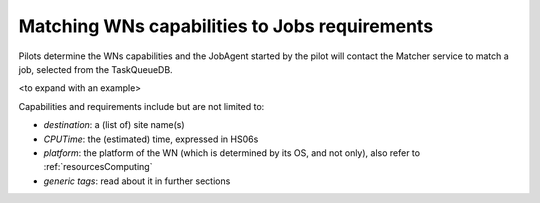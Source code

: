 .. _JobsMatching:

==============================================
Matching WNs capabilities to Jobs requirements
==============================================

Pilots determine the WNs capabilities and the JobAgent started by the pilot will contact the Matcher service to match a job, selected from the TaskQueueDB.

<to expand with an example>

Capabilities and requirements include but are not limited to:

* *destination*: a (list of) site name(s)
* *CPUTime*: the (estimated) time, expressed in HS06s
* *platform*: the platform of the WN (which is determined by its OS, and not only), also refer to :ref:`resourcesComputing`
* *generic tags*: read about it in further sections
